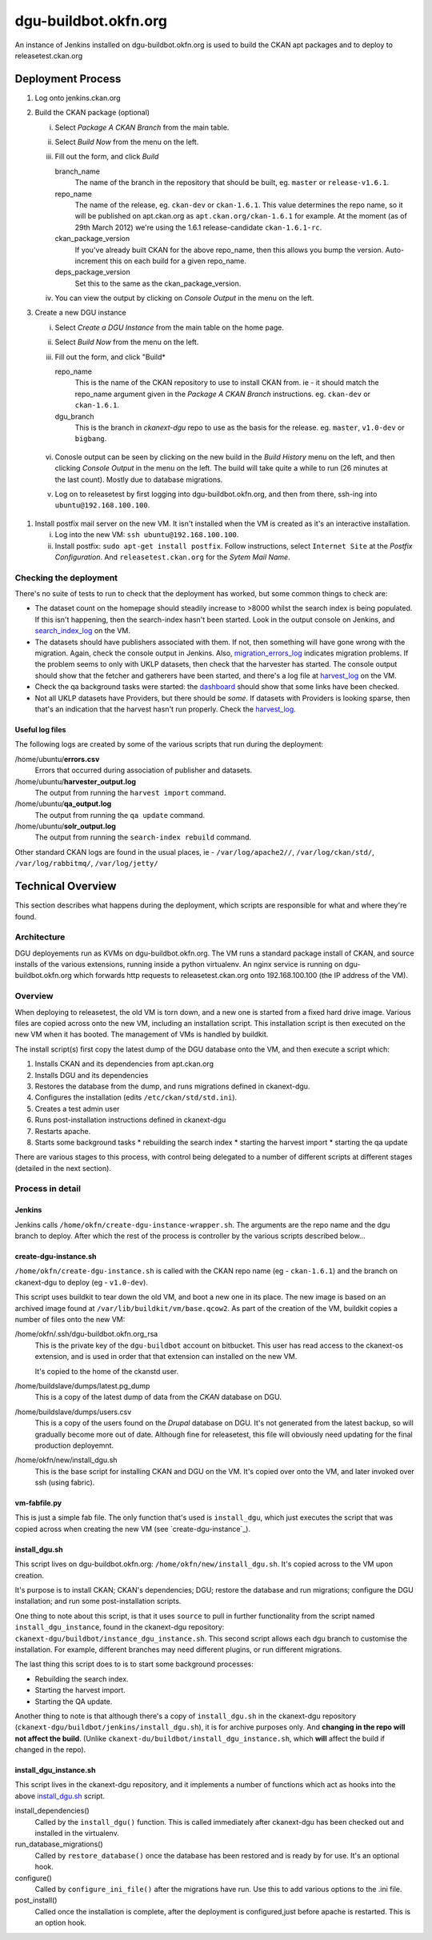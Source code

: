 dgu-buildbot.okfn.org
*********************

An instance of Jenkins installed on dgu-buildbot.okfn.org is used to build the
CKAN apt packages and to deploy to releasetest.ckan.org

Deployment Process
==================

1. Log onto jenkins.ckan.org
#. Build the CKAN package (optional)

   i)   Select *Package A CKAN Branch* from the main table.
   ii)  Select *Build Now* from the menu on the left.
   iii) Fill out the form, and click *Build*

        branch_name
          The name of the branch in the repository that should be built, eg.
          ``master`` or ``release-v1.6.1``.

        repo_name
          The name of the release, eg. ``ckan-dev`` or ``ckan-1.6.1``.  This
          value determines the repo name, so it will be published on
          apt.ckan.org as ``apt.ckan.org/ckan-1.6.1`` for example.  At the
          moment (as of 29th March 2012) we're using the 1.6.1
          release-candidate ``ckan-1.6.1-rc``.

        ckan_package_version
          If you've already built CKAN for the above repo_name, then this
          allows you bump the version.  Auto-increment this on each build for a
          given repo_name.

        deps_package_version
          Set this to the same as the ckan_package_version.

   iv)  You can view the output by clicking on *Console Output* in the menu on
        the left.

#. Create a new DGU instance

   i)   Select *Create a DGU Instance* from the main table on the home page.

   ii)  Select *Build Now* from the menu on the left.

   iii) Fill out the form, and click "Build*

        repo_name
          This is the name of the CKAN repository to use to install CKAN from.
          ie - it should match the repo_name argument given in the *Package A
          CKAN Branch* instructions. eg. ``ckan-dev`` or ``ckan-1.6.1``.

        dgu_branch
          This is the branch in *ckanext-dgu* repo to use as the basis for the
          release.  eg. ``master``, ``v1.0-dev`` or ``bigbang``.

  vi)   Conosle output can be seen by clicking on the new build in the *Build
        History* menu on the left, and then clicking *Console Output* in the
        menu on the left.  The build will take quite a while to run (26 minutes
        at the last count).  Mostly due to database migrations.

  v)    Log on to releasetest by first logging into dgu-buildbot.okfn.org, and
        then from there, ssh-ing into ``ubuntu@192.168.100.100``.

#. Install postfix mail server on the new VM.  It isn't installed when the VM
   is created as it's an interactive installation.

   i)   Log into the new VM: ``ssh ubuntu@192.168.100.100``.

   ii)  Install postfix: ``sudo apt-get install postfix``.  Follow
        instructions, select ``Internet Site`` at the *Postfix Configuration*.
        And ``releasetest.ckan.org`` for the *Sytem Mail Name*.

Checking the deployment
-----------------------

There's no suite of tests to run to check that the deployment has worked, but
some common things to check are:

* The dataset count on the homepage should steadily increase to >8000 whilst
  the search index is being populated.  If this isn't happening, then the
  search-index hasn't been started.  Look in the output console on Jenkins, and
  `search_index_log`_ on the VM.

* The datasets should have publishers associated with them.  If not, then
  something will have gone wrong with the migration.  Again, check the console
  output in Jenkins.  Also, `migration_errors_log`_ indicates migration
  problems.  If the problem seems to only with UKLP datasets, then check that
  the harvester has started.  The console output should show that the
  fetcher and gatherers have been started, and there's a log file at
  `harvest_log`_ on the VM.

* Check the qa background tasks were started: the
  `dashboard <http://releasetest.ckan.org/qa>`_ should show that some links have
  been checked.

* Not all UKLP datasets have Providers, but there should be *some*.  If
  datasets with Providers is looking sparse, then that's an indication that the
  harvest hasn't run properly.  Check the `harvest_log`_.

Useful log files
................

.. _harvest_log:
.. _search_index_log:
.. _qa_log:
.. _migration_errors_log:

The following logs are created by some of the various scripts that run during
the deployment:

/home/ubuntu/**errors.csv**
  Errors that occurred during association of publisher and datasets.

/home/ubuntu/**harvester_output.log**
  The output from running the ``harvest import`` command.

/home/ubuntu/**qa_output.log**
  The output from running the ``qa update`` command.

/home/ubuntu/**solr_output.log**
  The output from running the ``search-index rebuild`` command.

.. _logs:

Other standard CKAN logs are found in the usual places, ie -
``/var/log/apache2//``, ``/var/log/ckan/std/``, ``/var/log/rabbitmq/``,
``/var/log/jetty/``

Technical Overview
==================

This section describes what happens during the deployment, which scripts are
responsible for what and where they're found.

Architecture
------------

DGU deployements run as KVMs on dgu-buildbot.okfn.org.  The VM runs a standard
package install of CKAN, and source installs of the various extensions, running
inside a python virtualenv.  An nginx service is running on
dgu-buildbot.okfn.org which forwards http requests to releasetest.ckan.org onto
192.168.100.100 (the IP address of the VM).

Overview
--------

When deploying to releasetest, the old VM is torn down, and a new one is
started from a fixed hard drive image.  Various files are copied across onto
the new VM, including an installation script.  This installation script is then
executed on the new VM when it has booted.  The management of VMs is handled by
buildkit.

The install script(s) first copy the latest dump of the DGU database onto the
VM, and then execute a script which:

1. Installs CKAN and its dependencies from apt.ckan.org
#. Installs DGU and its dependencies
#. Restores the database from the dump, and runs migrations defined in
   ckanext-dgu.
#. Configures the installation (edits ``/etc/ckan/std/std.ini``).
#. Creates a test admin user
#. Runs post-installation instructions defined in ckanext-dgu
#. Restarts apache.
#. Starts some background tasks
   * rebuilding the search index
   * starting the harvest import
   * starting the qa update

There are various stages to this process, with control being delegated to a
number of different scripts at different stages (detailed in the next section).

Process in detail
-----------------

Jenkins
.......

Jenkins calls ``/home/okfn/create-dgu-instance-wrapper.sh``.  The arguments are
the repo name and the dgu branch to deploy.  After which the rest of the
process is controller by the various scripts described below...

create-dgu-instance.sh
......................

``/home/okfn/create-dgu-instance.sh`` is called with the CKAN repo name (eg -
``ckan-1.6.1``) and the branch on ckanext-dgu to deploy (eg - ``v1.0-dev``).

This script uses buildkit to tear down the old VM, and boot a new one in its
place.  The new image is based on an archived image found at
``/var/lib/buildkit/vm/base.qcow2``.  As part of the creation of the VM,
buildkit copies a number of files onto the new VM:

/home/okfn/.ssh/dgu-buildbot.okfn.org_rsa
  This is the private key of the ``dgu-buildbot`` account on bitbucket.  This
  user has read access to the ckanext-os extension, and is used in order that
  that extension can installed on the new VM.

  It's copied to the home of the ckanstd user.

/home/buildslave/dumps/latest.pg_dump
  This is a copy of the latest dump of data from the *CKAN* database on DGU.

/home/buildslave/dumps/users.csv
  This is a copy of the users found on the *Drupal* database on DGU.  It's not
  generated from the latest backup, so will gradually become more out of date.
  Although fine for releasetest, this file will obviously need updating for the
  final production deployemnt.

/home/okfn/new/install_dgu.sh
  This is the base script for installing CKAN and DGU on the VM.  It's copied
  over onto the VM, and later invoked over ssh (using fabric).

vm-fabfile.py
.............

This is just a simple fab file.  The only function that's used is
``install_dgu``, which just executes the script that was copied across when
creating the new VM (see `create-dgu-instance`_).

install_dgu.sh
..............

This script lives on dgu-buildbot.okfn.org: ``/home/okfn/new/install_dgu.sh``.
It's copied across to the VM upon creation.

It's purpose is to install CKAN; CKAN's dependencies; DGU; restore the database
and run migrations; configure the DGU installation; and run some
post-installation scripts.

One thing to note about this script, is that it uses ``source`` to pull in
further functionality from the script named ``install_dgu_instance``, found in
the ckanext-dgu repository: ``ckanext-dgu/buildbot/instance_dgu_instance.sh``.
This second script allows each dgu branch to customise the installation.  For
example, different branches may need different plugins, or run different
migrations.

The last thing this script does to is to start some background processes:

* Rebuilding the search index.
* Starting the harvest import.
* Starting the QA update.

Another thing to note is that although there's a copy of ``install_dgu.sh`` in
the ckanext-dgu repository (``ckanext-dgu/buildbot/jenkins/install_dgu.sh``),
it is for archive purposes only.  And **changing in the repo will not affect
the build**. (Unlike ``ckanext-du/buildbot/install_dgu_instance.sh``, which
**will** affect the build if changed in the repo).

install_dgu_instance.sh
.......................

This script lives in the ckanext-dgu repository, and it implements a number of
functions which act as hooks into the above `install_dgu.sh`_ script.

install_dependencies()
  Called by the ``install_dgu()`` function.  This is called immediately after
  ckanext-dgu has been checked out and installed in the virtualenv.

run_database_migrations()
  Called by ``restore_database()`` once the database has been restored and is
  ready by for use.  It's an optional hook.

configure()
  Called by ``configure_ini_file()`` after the migrations have run.  Use this
  to add various options to the .ini file.

post_install()
  Called once the installation is complete, after the deployment
  is configured,just before apache is restarted.  This is an option hook.


